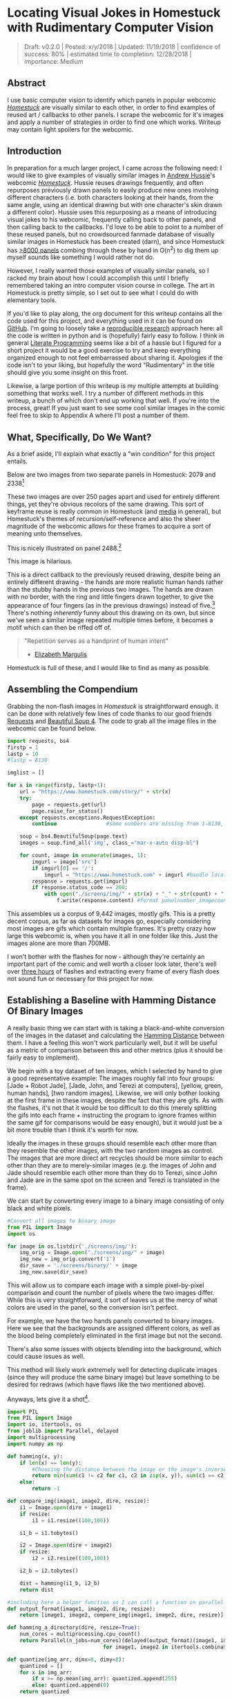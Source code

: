 * Locating Visual Jokes in Homestuck with Rudimentary Computer Vision

#+BEGIN_QUOTE
Draft: v0.2.0 | Posted: x/y/2018 | Updated: 11/19/2018 | confidence of success: 80% | estimated time to completion: 12/28/2018 | importance: Medium
#+END_QUOTE

[[../images/homestuck/opening.png]]

** Abstract

I use basic computer vision to identify which panels in popular webcomic /[[https://www.homestuck.com/info-story][Homestuck]]/ are visually similar to each other, in order to find examples of reused art / callbacks to other panels. I scrape the webcomic for it's images and apply a number of strategies in order to find one which works. Writeup may contain light spoilers for the webcomic.

** Introduction

In preparation for a much larger project, I came across the following need: I would like to give examples of visually similar images in [[https://en.wikipedia.org/wiki/Andrew_Hussie][Andrew Hussie]]'s webcomic /[[https://www.homestuck.com/story][Homestuck]]/. Hussie reuses drawings frequently, and often repurposes previously drawn panels to easily produce new ones involving different characters (i.e. both characters looking at their hands, from the same angle, using an identical drawing but with one character's skin drawn a different color). Hussie uses this repurposing as a means of introducing visual jokes to his webcomic, frequently calling back to other panels, and then calling back to the callbacks. I'd love to be able to point to a number of these reused panels, but no crowdsourced fanmade database of visually similar images in Homestuck has been created (darn), and since Homestuck has [[http://readmspa.org/stats/][>8000 panels]] combing through these by hand in O(n^2) to dig them up myself sounds like something I would rather not do. 

However, I really wanted those examples of visually similar panels, so I racked my brain about how I could accomplish this until I briefly remembered taking an intro computer vision course in college. The art in Homestuck is pretty simple, so I set out to see what I could do with elementary tools.

If you'd like to play along, the org document for this writeup contains all the code used for this project, and everything used in it can be found on [[https://github.com/ambisinister/visualdistance][GitHub]]. I'm going to loosely take a [[https://escholarship.org/uc/item/9050x4r4][reproducible research]] approach here: all the code is written in python and is (hopefully) fairly easy to follow. I think in general [[http://faculty.washington.edu/rjl/lprr.html][Literate Programming]] seems like a bit of a hassle but I figured for a short project it would be a good exercise to try and keep everything organized enough to not feel embarrassed about sharing it. Apologies if the code isn't to your liking, but hopefully the word "Rudimentary" in the title should give you some insight on this front.

Likewise, a large portion of this writeup is my multiple attempts at building something that works well. I try a number of different methods in this writeup, a bunch of which don't end up working that well. If you're into the process, great! If you just want to see some cool similar images in the comic feel free to skip to Appendix A where I'll post a number of them. 

** What, Specifically, Do We Want?

As a brief aside, I'll explain what exactly a "win condition" for this project entails. 

Below are two images from two separate panels in Homestuck: 2079 and 2338[fn:1]

[[../images/homestuck/2079_2.gif]]

[[../images/homestuck/2338_1.gif]]

These two images are over 250 pages apart and used for entirely different things, yet they're obvious recolors of the same drawing. This sort of keyframe reuse is really common in Homestuck (and [[https://www.youtube.com/watch?v%3DJU21shbaVBo][media]] in general), but Homestuck's themes of recursion/self-reference and also the sheer magnitude of the webcomic allows for these frames to acquire a sort of meaning unto themselves.

This is nicely illustrated on panel 2488.[fn:2]

[[../images/homestuck/2488_1.gif]]

This image is hilarious.

This is a direct callback to the previously reused drawing, despite being an entirely different drawing - the hands are more realistic human hands rather than the stubby hands in the previous two images. The hands are drawn with no border, with the ring and little fingers drawn together, to give the appearance of four fingers (as in the previous drawings) instead of five.[fn:3] There's nothing /inherently/ funny about this drawing on its own, but since we've seen a similar image repeated multiple times before, it becomes a motif which can then be riffed off of.

#+BEGIN_QUOTE
"Repetition serves as a handprint of human intent"
- [[https://aeon.co/essays/why-repetition-can-turn-almost-anything-into-music][Elizabeth Margulis]]
#+END_QUOTE

Homestuck is full of these, and I would like to find as many as possible.

** Assembling the Compendium

Grabbing the non-flash images in /Homestuck/ is straightforward enough. it can be done with relatively few lines of code thanks to our good friends [[http://docs.python-requests.org/en/master/][Requests]] and [[https://www.crummy.com/software/BeautifulSoup/][Beautiful Soup 4]]. The code to grab all the image files in the webcomic can be found below.

#+BEGIN_SRC python
  import requests, bs4
  firstp = 1
  lastp = 10
  #lastp = 8130

  imglist = []

  for x in range(firstp, lastp+1):
      url = "https://www.homestuck.com/story/" + str(x)
      try:
          page = requests.get(url)
          page.raise_for_status()
      except requests.exceptions.RequestException:
          continue                #some numbers are missing from 1-8130, if the link 404s skip it

      soup = bs4.BeautifulSoup(page.text)
      images = soup.find_all('img', class_="mar-x-auto disp-bl")
      
      for count, image in enumerate(images, 1):
          imgurl = image['src']
          if imgurl[0] == '/':
              imgurl = "https://www.homestuck.com" + imgurl #handle local reference
          response = requests.get(imgurl)
          if response.status_code == 200:
              with open("./screens/img/" + str(x) + "_" + str(count) + "." + imgurl.split(".")[-1], 'wb') as f:
                  f.write(response.content) #format panelnumber_imagecount.format saves all
                
#+END_SRC

This assembles us a corpus of 9,442 images, mostly gifs. This is a pretty decent corpus, as far as datasets for images go, especially considering most images are gifs which contain multiple frames. It's pretty crazy how large this webcomic is, when you have it all in one folder like this. Just the images alone are more than 700MB.

 [[../images/homestuck/dataset.PNG]]

I won't bother with the flashes for now - although they're certainly an important part of the comic and well worth a closer look later, there's well over [[https://www.youtube.com/watch?v%3DAEIOQN3YmNc][three hours]] of flashes and extracting every frame of every flash does not sound fun or necessary for this project for now. 

** Establishing a Baseline with Hamming Distance Of Binary Images

A really basic thing we can start with is taking a black-and-white conversion of the images in the dataset and calculating the [[https://en.wikipedia.org/wiki/Hamming_distance][Hamming Distance]] between them. I have a feeling this won't work particularly well, but it will be useful as a metric of comparison between this and other metrics (plus it should be fairly easy to implement).

We begin with a toy dataset of ten images, which I selected by hand to give a good representative example: The images roughly fall into four groups: [Jade + Robot Jade], [Jade, John, and Terezi at computers], [yellow, green, human hands], [two random images]. Likewise, we will only bother looking at the first frame in these images, despite the fact that they are gifs. As with the flashes, it's not that it would be too difficult to do this (merely splitting the gifs into each frame + instructing the program to ignore frames within the same gif for comparisons would be easy enough), but it would just be a bit more trouble than I think it's worth for now.

Ideally the images in these groups should resemble each other more than they resemble the other images, with the two random images as control. The images that are more direct art recycles should be more similar to each other than they are to merely-similar images (e.g. the images of John and Jade should resemble each other more than they do to Terezi, since John and Jade are in the same spot on the screen and Terezi is translated in the frame).

We can start by converting every image to a binary image consisting of only black and white pixels.

#+BEGIN_SRC python
  #Convert all images to binary image
  from PIL import Image
  import os

  for image in os.listdir('./screens/img/'):
      img_orig = Image.open("./screens/img/" + image)
      img_new = img_orig.convert('1')
      dir_save = './screens/binary/' + image
      img_new.save(dir_save)
#+END_SRC

#+RESULTS:
: None

This will allow us to compare each image with a simple pixel-by-pixel comparison and count the number of pixels where the two images differ. While this is very straightforward, it sort of leaves us at the mercy of what colors are used in the panel, so the conversion isn't perfect.

[[../images/homestuck/binary_2079_2.gif]]

[[../images/homestuck/binary_2338_1.gif]]

For example, we have the two hands panels converted to binary images. Here we see that the backgrounds are assigned different colors, as well as the blood being completely eliminated in the first image but not the second. 

There's also some issues with objects blending into the background, which could cause issues as well.

[[../images/homestuck/binary_1033_1.gif]]

This method will likely work extremely well for detecting duplicate images (since they will produce the same binary image) but leave something to be desired for redraws (which have flaws like the two mentioned above).

Anyways, lets give it a shot[fn:6].

#+name: hamming-functions
#+BEGIN_SRC python :results silent
  import PIL
  from PIL import Image
  import io, itertools, os
  from joblib import Parallel, delayed
  import multiprocessing
  import numpy as np

  def hamming(x, y):
      if len(x) == len(y):
          #Choosing the distance between the image or the image's inverse, whichever is closer
          return min(sum(c1 != c2 for c1, c2 in zip(x, y)), sum(c1 == c2 for c1, c2 in zip(x, y)))
      else:
          return -1
      
  def compare_img(image1, image2, dire, resize):
      i1 = Image.open(dire + image1)
      if resize:
          i1 = i1.resize((100,100))

      i1_b = i1.tobytes()

      i2 = Image.open(dire + image2)
      if resize:
          i2 = i2.resize((100,100))

      i2_b = i2.tobytes()

      dist = hamming(i1_b, i2_b)
      return dist

  #including here a helper function so I can call a function in parallel
  def output_format(image1, image2, dire, resize):
      return [image1, image2, compare_img(image1, image2, dire, resize)]

  def hamming_a_directory(dire, resize=True):
      num_cores = multiprocessing.cpu_count()    
      return Parallel(n_jobs=num_cores)(delayed(output_format)(image1, image2, dire, resize)\
                                 for image1, image2 in itertools.combinations(os.listdir(dire), 2))

  def quantize(img_arr, dimx=8, dimy=8):
      quantized = []
      for x in img_arr:
          if x >= np.mean(img_arr): quantized.append(255)
          else: quantized.append(0)
      return quantized

#+END_SRC
#+BEGIN_SRC python :noweb yes :exports strip-export
  <<hamming-functions>>
  full_list = hamming_a_directory('./screens/binary/')
  full_list.sort(key=lambda x: int(x[2]))
  return full_list[:10]
#+END_SRC

#+RESULTS:
| 1525_1.gif | 1525_2.gif | 2179 |
| 2079_2.gif | 2338_1.gif | 2680 |
| 1033_1.gif | 1530_1.gif | 2691 |
| 2488_1.gif | 2079_2.gif | 2695 |
| 1870_1.gif | 1033_1.gif | 2917 |
| 1525_2.gif | 1530_1.gif | 3204 |
| 1034_1.gif | 1525_2.gif | 3240 |
| 1870_1.gif | 1530_1.gif | 3242 |
| 1034_1.gif | 1530_1.gif | 3330 |
| 2338_1.gif | 1530_1.gif | 3539 |

A surprisingly solid baseline! Here we can see that the most similar images with this method are 1525_1 and 1525_2 (John and Jade), which are redraws of each other. Likewise, it catches the similarity between 2079_2 and 2338_1 (the two hands) as well as comparing 2079_2 and 2488_1 (one of the hands + the human gag version).

There are some misses, though -- 1530 is considered similar to 1033 despite the two panels being largely unrelated, which I suspect is largely because of the background for both images being solid black. Likewise, it misses the comparison between 1033_1 and 1034_1, and doesn't compare panels 2338_1 and 2488_1 despite favorably comparing both of those panels to 2079_2. 

So it's clear we can use this to compare images to find similarities, but lets see if we can't get something slightly better.

** Edge Detection

[[https://en.wikipedia.org/wiki/Edge_detection][Edge Detection]] is a class of tools in computer vision that mathematically determine points where an image has changes in brightness (i.e. /edges/). This is actually quite a bit more difficult than it seems, since images typically have gradients and non-uniform changes in brightness which make finding the edges in images trickier than it seems. 

That said, the nice thing about line art is that it involves, well, lines, and it seems really probable that edge detection will produce a solid result at extracting the outlines of drawn images. I'm pretty confident that this will yield us some good images so let's try and build it. We will be implementing [[https://en.wikipedia.org/wiki/Canny_edge_detector][Canny edge detection]] which applies a five-step process to the image: 

1. Apply Gaussian Blur (to reduce noise)
2. Find intensity gradients (to find horizontal/vertical/diagonal edges)
3. apply non-maximum suppression (set all parts of the blurred edges to 0 except the local maxima)
4. apply double threshold (split detected edges into "strong", "weak", and "suppressed" based on gradient value)
5. track edges by hysteresis (remove weak edges that aren't near strong edges, usually due to noise)

This is even more straightforward to implement in Python, because [[https://opencv.org/][OpenCV]] / [[https://python-pillow.org/][Pillow]] has built-in support for it already, making this possible without actively writing each step!

#+BEGIN_SRC python
  import cv2 as cv
  import os
  from PIL import Image

  folder = "./screens/img/"
  target = "./screens/canny/"

  for image in os.listdir(folder):

      if not os.path.isfile(image): continue
      
      imgdir = folder + image

      #gif -> png for opencv compatability
      im_gif = Image.open(imgdir)
      saveto = target + image.split(".")[0] + ".png"
      im_gif.save(saveto)

      #Canny Edge Detection, overwrite png
      img_orig = cv.imread(saveto, 1)
      edges = cv.Canny(img_orig,100,200)
      img_new = Image.fromarray(edges)
      img_new.save(saveto)
#+END_SRC

#+RESULTS:
: None

Here's what we end up with:

[[../images/homestuck/edge_2079_2.png]]

[[../images/homestuck/edge_2338_1.png]]

Wow, this turns out great!

We don't get amazing results on every frame, and some of the frames with busier backgrounds suffer a bit from this, like this one:

[[../images/homestuck/edge_1828_2.png]]

But I think the result extracts the edges with enough precision that it's functional enough for now.

#+BEGIN_SRC python :noweb yes exports: strip-export
  <<hamming-functions>>
  full_list = hamming_a_directory('./screens/canny/')
  full_list.sort(key=lambda x: int(x[2]))
  return full_list[:10]
#+END_SRC

#+RESULTS:
| 2338_1.png | 2079_2.png |  31 |
| 1033_1.png | 1034_1.png | 224 |
| 2338_1.png | 1033_1.png | 458 |
| 1033_1.png | 2079_2.png | 461 |
| 1870_1.png | 2079_2.png | 479 |
| 2338_1.png | 1870_1.png | 480 |
| 1033_1.png | 1870_1.png | 480 |
| 2338_1.png | 1034_1.png | 514 |
| 2079_2.png | 1034_1.png | 519 |
| 2338_1.png | 2488_1.png | 522 |

The results for this hamming distance are somewhat disappointing: it's really accurate at detecting colorswaps - the hands and the two images of Jade receive appropriately low scores. But it's not so great at detecting reused outlines (the images of Jade and John no longer even crack the top 10 despite being the most similar by binary image hamming distance). 

** Perceptual Hashing

[[https://en.wikipedia.org/wiki/Hash_function][Hash functions]] are [[https://www.homestuck.com/story/319][functions that can map data]] of an arbitrary size down to data of a fixed size. Usually these take the form of cryptographic hash functions, which are good for sensitive data because they have high dispersion (they change a lot when the input is changed even a little bit), so its not very useful for working backwards and determining what created the hash. [[http://bertolami.com/index.php?engine%3Dblog&content%3Dposts&detail%3Dperceptual-hashing][Perceptual Hashing]], on the other hand, maps data onto hashes while maintaining a correlation between the source and the hash. If two things are similar, their hashes will be similar with perceptual hashing, which is a useful mechanism for locating similar images (TinEye allegedly uses this for Reverse Image Searching).

[[http://www.hackerfactor.com/blog/index.php?/archives/432-Looks-Like-It.html][Hackerfactor]] has a semi-famous blogpost from 2011 about perceptual hashing algorithms, in which he describes average hashing and pHash - two straightforward and very powerful versions of idea. Average hashing in particular is very easy to grasp: 

1. squish the image down to 8x8 pixels
2. convert to greyscale
3. average colors
4. set every pixel to 1 or 0 depending on whether it is greater/worse than the average
5. turn this binary string into a 64-bit integer. Then, like with our other attempts, you can use hamming distance to compare two images.

Let's give it a whirl.

#+BEGIN_SRC python :noweb yes :exports strip-export
  import cv2 as cv
  import os
  import numpy as np
  import PIL
  from PIL import Image

  <<hamming-functions>>

  folder = "./screens/img/"
  target = "./screens/phash/"

  for image in os.listdir(folder):
      imgdir = folder + image

      #resize to 8x8
      im_gif = Image.open(imgdir)
      im_gif = im_gif.resize((8,8))
      saveto = target + image.split(".")[0] + ".png"
      im_gif.save(saveto)

      #convert to greyscale
      im_gif = Image.open(saveto).convert('L')
      im_gif.save(saveto)

      #for each pixel, assign 0 or 1 if above or below mean
      quantized_img = Image.fromarray(np.reshape(quantize(list(im_gif.getdata())), (8, 8)).astype('uint8'))
      quantized_img.save(saveto)
#+END_SRC

#+RESULTS:
: None

Just a recap of all the steps:

8x8 image (shown here and also enlarged)

[[../images/homestuck/hands_8x8.png]]
[[../images/homestuck/hands_100x100.png]]

convert to greyscale

[[../images/homestuck/hands_8x8_g.png]]
[[../images/homestuck/hands_100x100_g.png]]

quantize based on mean value

[[../images/homestuck/hands_8x8_q.png]]
[[../images/homestuck/hands_100x100_q.png]]

find hamming distances between images

#+BEGIN_SRC python :noweb yes :exports strip-export
  <<hamming-functions>>
  full_list = hamming_a_directory('./screens/phash/', False)
  full_list.sort(key=lambda x: int(x[2]))
  return full_list[:10]
#+END_SRC

#+RESULTS:
| 2338_1.png | 2079_2.png | 17 |
| 1033_1.png | 1870_1.png | 17 |
| 1033_1.png | 1034_1.png | 20 |
| 1525_1.png | 1530_1.png | 23 |
| 1525_2.png | 1530_1.png | 23 |
| 2488_1.png | 2079_2.png | 23 |
| 1525_1.png | 1525_2.png | 24 |
| 2338_1.png | 1033_1.png | 24 |
| 1525_1.png | 2079_2.png | 25 |
| 1525_2.png | 2079_2.png | 25 |

I'm a little unsure what to make of this. On the one hand, it gets almost every single match I wanted. The two hands are the closest, it catches all three of the sitting-at-computer images, it catches the two jades, it seems pretty good. It even seems to be a pretty easy threshold to establish:

#+BEGIN_SRC python :noweb yes :exports strip-export
  <<hamming-functions>>
  import numpy as np
  full_list = hamming_a_directory('./screens/phash/', False)
  full_list.sort(key=lambda x: int(x[2]))
  # mean minus one standard deviation, round up
  return np.ceil(np.mean(zip(*full_list)[2]) - np.std(zip(*full_list)[2]))
#+END_SRC

#+RESULTS:
: 24.0

But I remain perplexed about why 1033 is so insistent on matching up with completely random images. Between edge detection and perceptual hashing within the context of our 10-image set, since the former seems less likely to produce false positives but the latter seems /better/. 

Another variant of this idea is pHash, which uses [[https://en.wikipedia.org/wiki/Discrete_cosine_transform][discrete cosine transform]] (DCT) in place of a simple average. OpenCV has a module for this so I won't bother coding it from scratch.

#+BEGIN_SRC python
  import cv2 as cv
  import os
  import numpy as np
  import PIL
  from PIL import Image

  folder = "./screens/img/"
  target = "./screens/phash/"

  for image in os.listdir(folder):
      imgdir = folder + image

      #gif -> png for opencv compatability
      im_gif = Image.open(imgdir)
      saveto = target + image.split(".")[0] + ".png"
      im_gif.save(saveto)

      #Perceptual Hashing, overwrite png
      img_orig = cv.imread(saveto, 1)
      img_hash = cv.img_hash.pHash(img_orig)[0]
      bin_hash = map(lambda x: bin(x)[2:].rjust(8, '0'), img_hash)

      split_hash = []
      for x in bin_hash:
          row = []
          for y in x:
              row.append(int(y)*255)
          split_hash.append(row)

      img_new = Image.fromarray(np.array(split_hash).astype('uint8'))
      img_new.save(saveto)
#+END_SRC

#+BEGIN_SRC python :noweb yes :exports strip-export
  <<hamming-functions>>
  full_list = hamming_a_directory('./screens/phash/', False)
  full_list.sort(key=lambda x: int(x[2]))
  return full_list[:10]
#+END_SRC

#+RESULTS:
| 1525_1.png | 1525_2.png | 17 |
| 2488_1.png | 2079_2.png | 19 |
| 1033_1.png | 1870_1.png | 22 |
| 1530_1.png | 1033_1.png | 23 |
| 2338_1.png | 2488_1.png | 23 |
| 1525_2.png | 2488_1.png | 24 |
| 2488_1.png | 1870_1.png | 24 |
| 1530_1.png | 2488_1.png | 25 |
| 1870_1.png | 2079_2.png | 25 |
| 1525_1.png | 1828_2.png | 26 |

No dice, this is even worse than average hashing.

Alright, as a last ditch attempt, let's try running this on the canny edge-detected images instead of the actual source images.

#+BEGIN_SRC python :noweb yes :exports strip-export
  import cv2 as cv
  import os
  import numpy as np
  import PIL
  from PIL import Image
  <<hamming-functions>>

  folder = "./screens/canny/"
  target = "./screens/phash/"

  for image in os.listdir(folder):
      imgdir = folder + image

      #resize to 8x8
      im_gif = Image.open(imgdir)
      im_gif = im_gif.resize((8,8))
      saveto = target + image.split(".")[0] + ".png"
      im_gif.save(saveto)

      #convert to greyscale
      im_gif = Image.open(saveto).convert('L')
      im_gif.save(saveto)

      #for each pixel, assign 0 or 1 if above or below mean
      quantized_img = Image.fromarray(np.reshape(quantize(list(im_gif.getdata())), (8, 8)).astype('uint8'))
      quantized_img.save(saveto)

#+END_SRC

#+RESULTS:
: None

#+BEGIN_SRC python :noweb yes :exports strip-export
  <<hamming-functions>>
  import numpy as np
  full_list = hamming_a_directory('./screens/phash/', False)
  full_list.sort(key=lambda x: int(x[2]))
  return full_list[:10]
#+END_SRC

#+RESULTS:
| 2338_1.png | 2079_2.png | 0 |
| 1525_1.png | 1530_1.png | 2 |
| 1525_1.png | 2338_1.png | 2 |
| 1525_1.png | 1870_1.png | 2 |
| 1525_1.png | 2079_2.png | 2 |
| 1530_1.png | 2338_1.png | 2 |
| 1530_1.png | 1870_1.png | 2 |
| 1530_1.png | 2079_2.png | 2 |
| 2338_1.png | 1870_1.png | 2 |
| 2338_1.png | 1034_1.png | 2 |

Again, no dice; all of the images are far too similar to create substantially different hashes, which means the list of false matches is extraordinarily high.

** Clustering

We take a brief pause here to ponder the following question: how are we going to pull out clusters of related images in a sea of comparisons? It's a bit weird of a problem, since there's no validation set, an unknown number of clusters, and an undefined/large quantity of "clusters" with cluster size 1 (i.e. unique panels). 

The first attempt at a solution I think I'm going to take here is a very very simple one, keeping with the general idea of this being a relatively beginner take on the problem. We're going to take a two-step approach to pulling out the clusters.

*** Pruning

First, we are going to filter the images by ones that appear to be present in at least one cluster. Doing this is pretty straightforward - we can just calculate the mean and standard deviation of each panel and filter out images that are sufficiently far away from the average panel. This will allow us to only cluster data that actually can be clustered meaningfully, since after doing this we can just ignore unique panels.

Something I'll note about my implementation below is that I first prune outliers that are too far in the wrong direction -- i.e. images that are too different from the panel in question. There's no effective difference between the average panel and an unusually distant panel, since both of them are considered non-match in this procedure, but those outliers can sometimes pull the mean / standard deviation a bit higher than is useful. In the below implementation I recalculate the mean among "average" panels and matches, which results in a lower mean with a smaller standard deviation, and then use that to determine matches.

#+name: filter_dupes
#+BEGIN_SRC python :noweb yes exports: strip-export
  import numpy as np
  import os
  from PIL import Image
  <<hamming-functions>>

  def nxn_grid_from_itertools_combo(panels, full_list):
      # Create nxn grid such that x,y is a comparison between panel x and panel y
      #   this is the format that you'd get if you did every comparison but we used itertools
      #   be more efficient. Now that we need these comparisons in a matrix we need to convert it.
      grid = []
      
      for image1 in panels:
          compare_img1 = []
          for image2 in panels:
              if image1 == image2:
                  compare_img1.append(0)
              else:
                  val = [x[2] for x in full_list if ((x[0] == image1 and x[1] == image2) or \
                                              (x[0] == image2 and x[1] == image2))]
                  if val:
                      compare_img1.append(val[0])
                  else:
                      compare_img1.append(grid[panels.index(image2)][panels.index(image1)])
              
          grid.append(compare_img1)

      return grid
      
  def filter_out_nonduplicates(directory, resize=True):
      ## Perform comparisons without duplicates

      full_list = hamming_a_directory(directory, resize)

      ## convert comparisons to an nxn grid, as if we had duplicates

      # Create list of panels
      panels = os.listdir(directory)

      # Create nxn grid such that x,y is a comparison between panel x and panel y
      nxn_grid = nxn_grid_from_itertools_combo(panels, full_list)

      # find mu and sigma of each panel compared to each other panel, filter out probable matches
      return filter_grid(nxn_grid)

  def filter_grid(grid):
      gmean = np.mean(grid)
      gstd = np.std(grid)

      filtered_grid = []
      for i, panel in enumerate(grid):
          for x, comparison in enumerate(panel):
              flag = False
              if i != x:
                  if comparison < 20:
                      flag = True
                      break
          if flag == True:
              filtered_grid.append(panel)
      return filtered_grid

  def move_directory(imgsrc, directory, filename):
      if not os.path.exists(directory):
          os.makedirs(directory)
      try:
          newfile = Image.open(imgsrc+filename)
          newfile.save(directory+filename)
      except:        
          newfile = Image.open(imgsrc+filename[:-3]+"gif")
          newfile.save(directory+filename[:-3]+"gif")
#+END_SRC
#+BEGIN_SRC python :noweb yes exports: strip-export 
<<filter_dupes>>

return filter_out_nonduplicates('./screens/canny/')[0]
#+END_SRC

#+RESULTS:
| 2338_1.png | 1033_1.png | 2079_2.png | 1034_1.png |

*** K-Means Clustering Applied to Comparing N Images

Then, we can apply a variation on [[https://en.wikipedia.org/wiki/K-means_clustering][k-means clustering]] to pull apart these values. This is probably not the most efficient way to do it, but it's pretty cool! 

**** A Brief overview of K-Means Clustering

K-means clustering works via a four step process:

1. Initialize k random points in n-dimensional space, usually points in the dataset
2. Group all data points to the closest point
3. When all points are grouped, calculate the mean of everything assigned to that point
4. If the grouping of points changed, repeat step 2 with the new mean in place of the old K. If they stayed the same, return the clustering and stop.

[[../images/homestuck/kmeans.gif]][fn:4]

This is intuitive for clustering things relative to variables, but it’s not immediately obvious how we can apply it to our images.

To illustrate what we will be doing, imagine a 2D plane with the x-axis representing “distance to panel A” and the y-axis representing “distance to panel B”

[[../images/homestuck/2_axis_nocompare.png]]

So if we take any random panel and use the hamming distance, you can represent this image in the “space” of these two panels. Proximity to 0 represents similarity, distance from 0 represents dissimilarity. So using panel A would yield something like (0, 15000) since panel A == itself, and likewise using panel B would yield something like (15000, 0). If you introduced panel C, which is a redraw of panel A, you might expect a value like (800, 15000). If we were only trying to cluster our images based on these two panels, the k-means solution makes perfect sense.

[[../images/homestuck/2_axis_onecompare.png]]

So you can imagine a third panel being considered as a z-axis, which turns this into a 3d space. It’s in three dimensions now, but the basic idea is still the same, and k-means solution still makes sense (just using three random values per point instead of 2).

[[../images/homestuck/3axes.png]]

We extend this from 3-dimensional space to n-dimensional space, which is harder to represent visually but is the same structurally as before — you can represent an image by its distance to every other image in the set, and you can initialize a point in this n-dimensional space by generating a list of n random numbers: [distance from panel_1, distance from panel_2, distance from panel_3, ... , distance from panel_n ].

We can increment /k/ starting from 1, and we can run each value of /k/ a few times and pick the lowest variation clusters. We can loosely adapt the [[https://en.wikipedia.org/wiki/Elbow_method_(clustering)][elbow method]] to select a value of K.[fn:5]

Its using this framework in which we can apply k-means clustering as an ok means of sorting the images into visually similar groups.

**** Implementation

#+name: clustering
#+BEGIN_SRC python :noweb yes exports: strip-export
  import random, math
  import numpy as np
  from joblib import Parallel, delayed
  import multiprocessing
  <<hamming-functions>>

  # returns an integer representing distance between two points
  def find_distance(x,y):
      #use hamming distance if greater than R^10, otherwise use Euclidian Distance
      if len(x) > 10:
          return hamming(quantize(x), quantize(y))
      else:
          #sqrt ( (a-x)^2 + (b-y)^2 + (c-z)^2 ... )
          distance = 0
          for origin, destination in zip(x,y):
              distance += (origin-destination)**2
      
          return math.sqrt(distance)

  # A single attempt at clustering data into K points
  def kmeans_clustering(matrix, k):
      #init k random points
      points = random.sample(matrix, k)

      #placeholders
      oldclusters = [-1]
      clusters = []
      for i in range(k):
          clusters.append([])
      emptyclusters = clusters

      #loop until points don't change
      while(oldclusters != clusters):
          oldclusters = clusters
          clusters = emptyclusters #use space instead of time to avoid iterating to zero out every loop

          #group all data points to nearest point
          for x in matrix:
              distances = []
              
              for y in points:
                  distances.append(find_distance(x,y))

              clusters[distances.index(min(distances))].append(x)

          #when all points are grouped, calculate new mean for each point
          for i, cluster in enumerate(clusters):
              if cluster:
                  points[i] = map(np.mean, zip(*cluster))

      return clusters

  # run K-means a few times, return clustering with minimum intracluster variance
  def cluster_given_K(matrix, k, n=25):
      clusterings = []

      # run k-means a few times
      for x in range(n):
          clusterings.append(kmeans_clustering(matrix, k))

      # calculate intracluster variance for each clustering
      ##  this is just the sum of all distances from every point to it's cluster's center
      distances = []
      for clustering in clusterings:
          variance = 0
          for cluster in clustering:
              center = map(np.mean, zip(*cluster))
              for point in cluster:
                  variance += find_distance(point,center)

          distances.append(variance)
          
      return [clusterings[distances.index(min(distances))], min(distances)]

  # Loosely look for the elbow in the graph
  def elbowmethod(candidates, debug_flag=0):
      varscores = zip(*candidates)[1]

      #just for debug purposes
      if debug_flag == 1
          return varscores

      percentages = map(lambda x: 1-(x/varscores[0]), varscores)

      elbowseek = []

      for point in range(0,len(percentages)-1):
          if point is 0:
              elbowseek.append(0)
          elif point is len(percentages)-1:
              elbowseek.append(percentages[point]-percentages[point-1])
          else:
              elbowseek.append((percentages[point]-percentages[point-1]) - \
                                 (percentages[point+1]-percentages[point]))

      return elbowseek

  # Runs cluster_given_K multiple times, for each value of K
  def cluster(matrix, minK=1, maxK=-1, runs=50, debug_flag=0):
      if not matrix:
          return []
      if maxK is -1:
          maxK = len(matrix)

      num_cores = multiprocessing.cpu_count()
      candidates = Parallel(n_jobs=num_cores)(delayed(cluster_given_K)(matrix, x, runs) for x in range(minK, maxK))
      
      elbowseek = elbowmethod(candidates, debug_flag)

      if debug_flag == 1:
          return elbowseek, candidates, candidates[elbowseek.index(max(elbowseek))][0]
      
      return candidates[elbowseek.index(max(elbowseek))][0]

  def give_names(clustering, names, grid):
      ret = []

      for x in clustering:
          ret_a = []
          for y in x:
              ret_a.append(names[grid.index(y)])
          ret.append(ret_a)

      return ret
#+END_SRC
#+BEGIN_SRC python :noweb yes exports: strip-export 
<<clustering>>
return cluster([[1,1], [1,1], [1,0], [1,3], [10,12], [10,11], [10,10], [20,20], [22,20], [21,21]])
#+END_SRC

#+RESULTS:
| (10 12) | (10 11) | (10 10) |       |
| (1 1)   | (1 1)   | (1 0)   | (1 3) |
| (20 20) | (22 20) | (21 21) |       |

Awesome, we have an implementation working now. 

**** K-Means vs Canny Edge Detection

Just so we can see before running it on the full webcomic pruned to only include likely-clustered images, lets just see what we get if we run it on our 10 image dataset of canny edge-detected images.

#+BEGIN_SRC python :noweb yes exports: strip-export 
  <<clustering>>
  <<filter_dupes>>

  directory = './screens/canny/'
  full_list = hamming_a_directory(directory)
  panels = os.listdir(directory)
  grid = nxn_grid_from_itertools_combo(panels, full_list)

  return give_names(cluster(grid), panels, grid)
#+END_SRC

#+RESULTS:
| 1828_2.png |            |            |            |            |            |            |            |            |
| 1525_1.png | 1525_2.png | 1530_1.png | 2338_1.png | 2488_1.png | 1033_1.png | 1870_1.png | 2079_2.png | 1034_1.png |

Well, that's sort of funny; the elbow method yields k=2 here because 1828_2 is so noisy compared to all the other panels, which certainly makes enough sense. Let's see if we can force it to use at least three clusters.

#+BEGIN_SRC python :noweb yes exports: strip-export 
  <<clustering>>
  <<filter_dupes>>

  directory = './screens/canny/'
  full_list = hamming_a_directory(directory)
  panels = os.listdir(directory)
  grid = nxn_grid_from_itertools_combo(panels, full_list)

  return give_names(cluster(grid, 3), panels, grid)
#+END_SRC

#+RESULTS:
| 1033_1.png | 1034_1.png |
| 2338_1.png | 2079_2.png |
| 1525_1.png |            |
| 1828_2.png |            |
| 2488_1.png |            |
| 1525_2.png |            |
| 1870_1.png |            |
| 1530_1.png |            |

That's better.

Let's run it on the pruned list real fast just to make sure the implementation works the full way through.

#+BEGIN_SRC python :noweb yes exports: strip-export 
  <<clustering>>
  <<filter_dupes>>

  directory = './screens/canny/'
  ham = filter_out_nonduplicates(directory)
  return give_names(cluster(ham[2]), ham[0], ham[2])
#+END_SRC

#+RESULTS:
| 1033_1.png | 1034_1.png |
| 2338_1.png | 2079_2.png |

**** K-Means vs Perceptual Hashes of Images

Something funny I'm noticing is that the elbow method fails terribly for such a small subset of the hash images, but the clustering is pretty solid if you have a value for K determined already. Here's what it wants to spit out normally:

#+BEGIN_SRC python :noweb yes exports: strip-export 
  <<clustering>>
  <<filter_dupes>>

  directory = './screens/phash/'
  ham = filter_out_nonduplicates(directory, False)
  return give_names(cluster(ham[2]), ham[0], ham[2])
#+END_SRC

#+RESULTS:
| 1525_1.png | 1525_2.png | 1530_1.png | 2338_1.png | 2488_1.png | 2079_2.png | 1828_2.png |
| 1033_1.png | 1870_1.png | 1034_1.png |            |            |            |            |

Yuck! Here's the same code but with a narrow range of k-values already selected:

#+BEGIN_SRC python :noweb yes exports: strip-export 
  <<clustering>>
  <<filter_dupes>>
  import matplotlib.pyplot as plt

  directory = './screens/phash/'
  ham = filter_out_nonduplicates(directory, False)
  return give_names(cluster(ham[2], 4, 6, 100), ham[0], ham[2])
#+END_SRC

#+RESULTS:
| 1033_1.png | 1870_1.png | 1034_1.png |
| 2338_1.png | 2488_1.png | 2079_2.png |
| 1525_1.png | 1525_2.png | 1530_1.png |
| 1828_2.png |            |            |

It's perfect aside from the miss on 1870 discussed earlier. A huge improvement compared to the same values of K applied to merely the canny images, which we can visualize below

#+BEGIN_SRC python :noweb yes exports: strip-export 
  <<clustering>>
  <<filter_dupes>>

  import matplotlib.pyplot as plt

  directory = './screens/phash/'
  ham = filter_out_nonduplicates(directory, False)
  clust = cluster(ham[2], 1, -1, 100, 1)[0]
  plt.plot(range(1, len(clust)+1), clust)
  plt.title('SSE vs K - Image Hashes')
  plt.xlabel('Value of K')
  plt.ylabel('SSE')
  plt.show()

  directory = './screens/canny/'
  full_list = hamming_a_directory(directory)
  panels = os.listdir(directory)
  grid = nxn_grid_from_itertools_combo(panels, full_list)
  clust = cluster(grid, 1, -1, 100, 1)[0]
  plt.plot(range(1, len(clust)+1), clust)
  plt.title('SSE vs K - Edge Detected Images')
  plt.xlabel('Value of K')
  plt.ylabel('SSE')
  plt.show()
#+END_SRC

#+RESULTS:
: None

The elbow method is completely failing us, and I don't blame it, given the following results for the variances by value of K:

[[../images/homestuck/elbow_hash.png]]

[[../images/homestuck/elbow_edge.png]]

It worked fine for the edge detection case (in this case, the first try with 1828_2 separated out) but there's no elbow in sight for the image hashes. I don't know if this will extend to the full dataset or not, but I'll have to rethink things if that ends up being the case.

**** K-Means vs Direct Comparison of Images

For smaller images we can directly compare the contents of the images instead of their distances relative to each other, which could yields much smaller sets if we use the hashes (which are 64 pixels instead of 10000 pixels or ~9000 comparisons for edge detected images and hamming distances, respectively). Let's test it out.

#+BEGIN_SRC python :noweb yes :exports strip-export 
  <<clustering>>
  <<filter_dupes>>

  from PIL import Image
  import os
  import matplotlib.pyplot as plt
  import numpy as np

  directory = './screens/phash/'
  resize_flag = False
  panels = []
  values = []
  for image in os.listdir(directory):
      panels.append(image)
      val = list(Image.open(directory+image).getdata())
      values.append(val)

  clst = cluster(values, 4)

  return give_names(clst, panels, values)

#+END_SRC

#+RESULTS:
| 1525_1.png |            |            |
| 1525_2.png | 1530_1.png | 1828_2.png |
| 2338_1.png |            |            |
| 2488_1.png | 2079_2.png |            |
| 1033_1.png | 1870_1.png | 1034_1.png |

The results are honestly sort of random, and running it on a larger subset gives similarly mediocre results.

** The Curse of Dimensionality 

Clustering aside, let's just see what happens if we find the hamming distances on the hashes for the full webcomic:

#+BEGIN_SRC python :noweb yes :exports strip-export
  <<hamming-functions>>
  import numpy as np
  full_list = hamming_a_directory('./screens/phash/', False)
  full_list.sort(key=lambda x: int(x[2]))
  return full_list[:20]
#+END_SRC

#+RESULTS:
| 1005_1.png | 1008_1.png | 0 |
| 1006_2.png | 1016_1.png | 0 |
| 1012_1.png | 1015_1.png | 0 |
| 1020_2.png | 1020_3.png | 0 |
| 1020_2.png | 1120_1.png | 0 |
| 1020_2.png | 1121_1.png | 0 |
| 1020_2.png | 1125_1.png | 0 |
| 1020_2.png | 1468_1.png | 0 |
| 1020_2.png | 7546_1.png | 0 |
| 1020_3.png | 1120_1.png | 0 |
| 1020_3.png | 1121_1.png | 0 |
| 1020_3.png | 1125_1.png | 0 |
| 1020_3.png | 1468_1.png | 0 |
| 1020_3.png | 7546_1.png | 0 |
| 1034_2.png | 1079_2.png | 0 |
| 1038_2.png | 1117_2.png | 0 |
| 1053_2.png | 1054_1.png | 0 |
| 1053_2.png | 1055_1.png | 0 |
| 1053_2.png | 1056_1.png | 0 |
| 1053_2.png | 1810_1.png | 0 |

Right away the results are super interesting; and just seeing which images generate the same hash makes me fairly optimistic about our ability to cluster images. For example, from the looks of this images containing Alchemiter Recipes are all being thrown into the same hash, which is remarkably encouraging. 

Let's see what happens if we run k-means clustering on a larger subset of the data (our 10 images plus the first 100 panels of the comic)

#+BEGIN_SRC python :noweb yes :exports strip-export
  <<hamming-functions>>
  <<filter_dupes>>
  <<clustering>>
  import matplotlib.pyplot as plt
  import numpy as np

  directory = './screens/phashbig/'
  resize_flag = False
  panels = os.listdir(directory)
  grid = nxn_grid_from_itertools_combo(panels, hamming_a_directory(directory, resize_flag))
  clust = cluster_given_K(grid, 50)[0]

  names = give_names(clust, panels, grid)

  for i, x in enumerate(names):
      path = "./screens/imgbig/clustered/" + str(i) + "/"
      for y in x: move_directory("./screens/imgbig/", path, y)
#+END_SRC

#+BEGIN_SRC python :noweb yes :exports strip-export
  <<hamming-functions>>
  <<filter_dupes>>
  <<clustering>>
  import matplotlib.pyplot as plt
  import numpy as np

  directory = './screens/cannybig/'
  resize_flag = False
  panels = os.listdir(directory)
  grid = nxn_grid_from_itertools_combo(panels, hamming_a_directory(directory, resize_flag))
  clust = cluster(grid, 30, 32)

  names = give_names(clust, panels, grid)

  for i, x in enumerate(names):
      path = "./screens/imgbig/clustered/" + str(i) + "/"
      for y in x: move_directory("./screens/imgbig/", path, y)
#+END_SRC

Honestly, the results are pretty disappointing. This method is very, very slow and cluster the images sort of randomly regardless of whether you use euclidian or hamming distance to find the centers of each cluster. 

But why? K-means clustering seemed to work pretty well with only a couple images, and the hamming distance between any two images seems to be a relatively quick and accurate means of distance between them. 

Let's see if we can somehow tackle both of these problems.

*** Principal Component Analysis

There’s this concept called “[[https://en.wikipedia.org/wiki/Curse_of_dimensionality][The Curse of Dimensionality]]” which refers to wonky behaviors that arise in high-dimensional spaces that do not occur in low-dimensional spaces. Among these is distance functions being less and less useful the higher you go.

Imagine you have three points:

a. [0, 0, 0, ... 0, 100]
b. [2, 2, 2, ... 2, 104]
c. [1, 1, 1, ... 1, 1]

The Euclidean distance between pairs a-b and b-c here depends a lot upon the number of dimensions you have. If you're trying to determine which of points b or c is closer to point a using euclidian distance, you would add the distance along each axis and select the point with the shorter distance. Point c is 1 unit closer to point a along each axis, but with a low number of dimensions this dwarfed by the last value being very far away from point c and very close to point b. But, if we have 1000 dimensions, the random fluctuations on the midly different axes start adding up to be greater than the one important axis, and Euclidean distance stops being a good metric.

What we can do to get around this is perform [[https://en.wikipedia.org/wiki/Principal_component_analysis][Principal Component Analysis]], or PCA. PCA is a statistical procedure useful for /[[https://en.wikipedia.org/wiki/Dimensionality_reduction][dimensionality reduction]]/ which, appropriately, reduces the number of dimensions used in a dataset. [[https://www.youtube.com/watch?v%3D_UVHneBUBW0][StatQuest]] has a good video on the topic, but the high level idea is that you reshape the data along the eigenvectors of it's covariance matrix, and then use only the vectors which account for the greatest degree of variation in order to reduce the number of dimensions while preserving the most information possible. We can use this to reduce our R^9000 dataset to something a lot more manageable - for example, R^3. If we can somehow map the dataset into a reasonably limited dimension without losing too much information, we could use normal Euclidean distance and have it work properly. As an added bonus, performing calculations on a 9000x3 grid is substantially faster than performing calculations on a 9000x9000 grid, so our algorithm should speed up substantially by doing this as well (using PCA to speed up algorithms is pretty standard fare in machine learning)

#+BEGIN_SRC python :noweb yes :exports strip-export
  from sklearn.decomposition import PCA

  <<filter_dupes>>
  <<clustering>>

  import matplotlib.pyplot as plt
  import numpy as np

  directory = './screens/phash/'
  resize_flag = False
  panels = os.listdir(directory)
  grid = nxn_grid_from_itertools_combo(panels, hamming_a_directory(directory, resize_flag))
  pca = PCA(n_components=3)
  principalComponents = pca.fit_transform(grid).tolist()

  clust = cluster(principalComponents)
  names = give_names(clust, panels, principalComponents)

  return names
#+END_SRC

#+RESULTS:
| 1033_1.png | 1870_1.png | 1034_1.png |            |
| 2338_1.png | 2488_1.png | 2079_2.png |            |
| 1525_1.png | 1525_2.png | 1530_1.png | 1828_2.png |

We managed to reduce all of our data in the toy dataset to 3-dimensions instead of 10. This makes it go much faster! It also has a nice friendly added bonus of allowing us to visualize the clusters a bit easier:

#+BEGIN_SRC python :noweb yes exports: strip-export 
  <<clustering>>
  <<filter_dupes>>
  from sklearn.decomposition import PCA
  import matplotlib.pyplot as plt
  from mpl_toolkits.mplot3d import Axes3D

  directory = './screens/phash/'
  resize_flag = False
  panels = os.listdir(directory)
  grid = nxn_grid_from_itertools_combo(panels, hamming_a_directory(directory, resize_flag))
  pca = PCA(n_components=3)
  principalComponents = pca.fit_transform(grid).tolist()

  clust = cluster(principalComponents)
  names = give_names(clust, panels, principalComponents)


  fig = plt.figure()
  ax = fig.add_subplot(111, projection='3d')

  marks = ['r', 'b', 'g']

  for i, cluster in enumerate(clust):
      for pt in cluster:
          ax.scatter(pt[0], pt[1], pt[2], c=marks[i])

  plt.title('10-img set with PCA')
  plt.show()


#+END_SRC

#+RESULTS:
: None

[[../images/homestuck/pca_10img.png]]


Now you can clearly see how the images are clustered together! How wonderful. Let's run it on the larger subset of 110 images and see what it spits out as clusters.

#+BEGIN_SRC python :noweb yes :exports strip-export
  <<filter_dupes>>
  <<clustering>>
  import matplotlib.pyplot as plt
  import numpy as np
  from sklearn.decomposition import PCA

  directory = './screens/phashbig/'
  resize_flag = False
  panels = []
  for image in os.listdir(directory): panels.append(image)
  grid = nxn_grid_from_itertools_combo(panels, hamming_a_directory(directory, resize_flag))
  pca = PCA(n_components=3)
  principalComponents = pca.fit_transform(grid).tolist()

  clust = cluster(principalComponents, 2, 25, 100)

  names = give_names(clust, panels, principalComponents)

  for i, x in enumerate(names):
      path = "./screens/imgbig/clustered/" + str(i) + "/"
      for y in x: move_directory("./screens/imgbig/", path, y)

#+END_SRC

This is way faster and also does a pretty good job! Here's one cluster it yields, for comparison

[[../images/homestuck/onecluster.png]]

Let's try Canny images.

#+BEGIN_SRC python :noweb yes :exports strip-export
  <<filter_dupes>>
  <<clustering>>
  import matplotlib.pyplot as plt
  import numpy as np
  from sklearn.decomposition import PCA

  directory = './screens/cannybig/'
  panels = []
  for image in os.listdir(directory): panels.append(image)
  grid = nxn_grid_from_itertools_combo(panels, hamming_a_directory(directory))
  pca = PCA(n_components=3)
  principalComponents = pca.fit_transform(grid).tolist()

  clust = cluster(principalComponents, 3, 25, 100)

  names = give_names(clust, panels, principalComponents)

  for i, x in enumerate(names):
      path = "./screens/imgbig/clustered/" + str(i) + "/"
      for y in x: move_directory("./screens/imgbig/", path, y)

#+END_SRC

Similarly fast and good. Both of these yield relatively small number of clusters and sometimes miss, but that's probably to be expected considering we're separating things via elbow method.

#+BEGIN_SRC python :noweb yes exports: strip-export 
  <<clustering>>
  <<filter_dupes>>

  import matplotlib.pyplot as plt
  import numpy as np
  from sklearn.decomposition import PCA

  directory = './screens/phashbig/'
  panels = []
  for image in os.listdir(directory): panels.append(image)
  grid = nxn_grid_from_itertools_combo(panels, hamming_a_directory(directory))
  pca = PCA(n_components=3)
  principalComponents = pca.fit_transform(grid).tolist()

  clust = cluster(principalComponents, 1, -1, 100, 1)[0]
  plt.plot(range(1, len(clust)+1), clust)
  plt.title('SSE vs K - Image Hashes using PCA')
  plt.xlabel('Value of K')
  plt.ylabel('SSE')
  plt.show()
#+END_SRC

[[../images/homestuck/elbowmethod_phash.png]]

Not really a solid elbow to be found on this chart.

** An Edge-Hash Mixed Metric

Since our algorithm is much faster now its worthwhile to consider distance between both Edge-Detected Images and Perceptual Hashes and devise some sort of mixed criteria. This way, if something shows up very strongly in one group but not the other, we can average them together and ideally get the best of both worlds.

#+name: mixed
#+BEGIN_SRC python :noweb yes exports: strip-export 
  import numpy as np
  import os
  <<filter_dupes>>

  def mixed_metric(edgedirectory, hashdirectory, edgeresize=True, hashresize=False):
      # find distances for canny images
      panels = os.listdir(edgedirectory)
      ham = hamming_a_directory(edgedirectory, edgeresize)

      ham_side = zip(*ham)[2]
      hmean = np.mean(ham_side)

      grid_canny = nxn_grid_from_itertools_combo(panels, map(lambda x: [x[0], x[1], x[2]/hmean], ham))

      # find distances for phash images
      ham = hamming_a_directory(hashdirectory, hashresize)

      ham_side = zip(*ham)[2]
      hmean = np.mean(ham_side)

      grid_hash = nxn_grid_from_itertools_combo(panels, ham)

      # score
      return mixed_grid(grid_canny, grid_hash, hmean)

  def mixed_grid(grid_canny, grid_hash, hmean):
      mutual_grid = []
      for x, y in zip(grid_canny, grid_hash):
          z = []
          for point_a, point_b in zip(x, y):
              z.append(int(math.floor((point_b + (point_a * hmean))/2)))
          mutual_grid.append(z)

      return mutual_grid

#+END_SRC
#+BEGIN_SRC python :noweb yes exports: strip-export 
  <<mixed>>
  <<clustering>>
  from sklearn.decomposition import PCA

  panels = []
  for image in os.listdir('./screens/canny/'): panels.append(image)

  grid = mixed_metric('./screens/canny/', './screens/phash/')
  return grid
#+END_SRC

#+RESULTS:
|  0 | 20 | 20 | 23 | 25 | 22 | 23 | 20 | 55 | 25 |
| 20 |  0 | 20 | 21 | 24 | 24 | 21 | 20 | 54 | 24 |
| 20 | 20 |  0 | 20 | 20 | 22 | 21 | 21 | 53 | 21 |
| 23 | 21 | 20 |  0 | 20 | 18 | 18 |  8 | 53 | 21 |
| 25 | 24 | 20 | 20 |  0 | 21 | 21 | 18 | 55 | 22 |
| 22 | 24 | 22 | 18 | 21 |  0 | 14 | 20 | 54 | 12 |
| 23 | 21 | 21 | 18 | 21 | 14 |  0 | 20 | 53 | 21 |
| 20 | 20 | 21 |  8 | 18 | 20 | 20 |  0 | 54 | 21 |
| 55 | 54 | 53 | 53 | 55 | 54 | 53 | 54 |  0 | 55 |
| 25 | 24 | 21 | 21 | 22 | 12 | 21 | 21 | 55 |  0 |

Sweet, let's take a look at what it does cluster-wise:

#+BEGIN_SRC python :noweb yes exports: strip-export 
  <<mixed>>
  <<clustering>>

  from sklearn.decomposition import PCA

  panels = []
  for image in os.listdir('./screens/canny/'): panels.append(image)

  grid = mixed_metric('./screens/canny/', './screens/phash/')

  return give_names(cluster(filter_grid(grid)), panels, grid)
#+END_SRC

#+RESULTS:
| 2338_1.png | 2079_2.png |            |
| 1033_1.png | 1870_1.png | 1034_1.png |
| 2488_1.png |            |            |

Well, its another thing worth trying in the larger dataset at least.

** The Full Comic using K-Means Clustering

*** Some Last Minute Scale Considerations

Before we run the clustering on the full comic we should do some brief consideration of what will change when we move up to the full webcomic.

One thing we should notice is that in our implementation we resize the images when calculating the hamming distance between two images so that they are the same size. This resizing step is typically the slowest part of these operations, so it's meaningful to think about how we can minimize this process as much as possible. 

If we resize both images whenever we need to compare them, we will resize each image one time for every pair that image has. Put another way, you perform 2 resizes (one for each image) for each comparison you make. So given n images, you perform $(n!/(n-2)!)$ resizes. For 10 or even 100 images this isn't terribly noticible (180 and 19800, respectively) but it gets to be pretty large once you get to 9000 (~161 million). Since you can just do this step beforehand, this is entirely meaningless labor, so let's get that out of the way first.

#+BEGIN_SRC python :noweb yes exports: strip-export  
  <<hamming-functions>>
  dire = './screens/canny/'
  dest = './screens/cannyfilter/'

  for image in os.listdir(dire):
      img_orig = Image.open(dire+image)
      img_new = img_orig.resize((100, 100))
      dir_save = dest+image
      if os.path.isdir(dest):
          img_new.save(dir_save)
      else:
          os.mkdir(dest)
          img_new.save(dir_save)
#+END_SRC

Likewise, finding all the hamming distances takes a really long time; it would be nice if we could save them somehow. The values for these distances are static, so if we want to run our clustering more than once (i.e. with different parameters) we can skip this step the second time onwards. Luckily there's this cool python module called [[https://docs.python.org/3/library/pickle.html][pickle]] which lets you to save data to a file.

#+BEGIN_SRC python :noweb yes exports: strip-export
  import numpy as np
  import os
  import pickle
  <<filter_dupes>>

  directory = './screens/cannyfilter/' 
  # find distances for canny images
  panels = []
  for image in os.listdir(directory): panels.append(image)
  ham = hamming_a_directory(directory, False)

  picklecan = open("cannyhamming.~ATH", 'wb')
  pickle.dump(ham, picklecan)
  picklecan.close()
#+END_SRC

#+BEGIN_SRC python :noweb yes exports: strip-export
  import numpy as np
  import os
  import pickle
  <<filter_dupes>>

  directory = './screens/phash/' 
  # find distances for canny images
  panels = []
  for image in os.listdir(directory): panels.append(image)
  ham = hamming_a_directory(directory, False)

  picklecan = open("hashhamming.~ATH", 'wb')
  pickle.dump(ham, picklecan)
  picklecan.close()
#+END_SRC

and open them again just to check

#+BEGIN_SRC python :noweb yes exports: strip-export
  import cPickle as pickle
  import timeit

  a = open("cannyhamming.~ATH", "rb")
  z = pickle.load(a)
  b = open("hashhamming.~ATH", "rb")
  y = pickle.load(b)

  return len(z), len(y)
#+END_SRC

#+RESULTS:
| 45 | 45 | 

Loading the files takes a little time for the full comic, but if we use cPickle instead of pickle we can get it down to around 6 minutes which is a nice improvement over just raw recalculating it every time (which takes ages).

Likewise, it would probably be useful to speed up our grid conversion method for the full comic, since currently it operates in O(n^2). I have a sort of hacky solution to this so let's test it briefly.

#+name: fasternxn
#+BEGIN_SRC python :noweb yes exports: strip-export 
  import numpy as np

  def nxn_grid_faster(panels, full_list):

      #dictionary lookup is average O(1), list lookup is O(n)
      #ergo, store indices of panels in a dictionary to look up faster
      pandict = {} 

      for i, panel in enumerate(panels):
          pandict[panel] = i

      #initialize grid size nxn
      grid = []
      for x in range(len(panels)):
          grid.append(list(np.zeros((len(panels),), dtype=int)))

      # iterate through comparisons one time
      for compare in full_list:
          firstimg = compare[0]
          secondimg = compare[1]
          value = compare[2]

          grid[pandict[firstimg]][pandict[secondimg]] = value
          grid[pandict[secondimg]][pandict[firstimg]] = value

      return grid
#+END_SRC
#+BEGIN_SRC python :noweb yes exports: strip-export
  <<fasternxn>>
  <<hamming-functions>>
  import os

  panels = []
  for image in os.listdir('./screens/cannyfilter/'): panels.append(image)

  ham = hamming_a_directory('./screens/cannyfilter/', False)

  return nxn_grid_faster(panels, ham)
#+END_SRC

#+RESULTS:
|    0 | 2215 | 2317 | 2145 | 2324 | 2101 | 2217 | 2018 | 3962 | 2164 |
| 2215 |    0 | 2120 | 2086 | 2195 | 2066 | 2174 | 1971 | 3905 | 2117 |
| 2317 | 2120 |    0 | 1790 | 2015 | 1724 | 1934 | 1641 | 3895 | 1845 |
| 2145 | 2086 | 1790 |    0 | 1781 | 1610 | 1762 |  689 | 3793 | 1673 |
| 2324 | 2195 | 2015 | 1781 |    0 | 1847 | 1963 | 1616 | 3826 | 1894 |
| 2101 | 2066 | 1724 | 1610 | 1847 |    0 | 1718 | 1467 | 3825 | 1033 |
| 2217 | 2174 | 1934 | 1762 | 1963 | 1718 |    0 | 1599 | 3811 | 1803 |
| 2018 | 1971 | 1641 |  689 | 1616 | 1467 | 1599 |    0 | 3716 | 1520 |
| 3962 | 3905 | 3895 | 3793 | 3826 | 3825 | 3811 | 3716 |    0 | 3796 |
| 2164 | 2117 | 1845 | 1673 | 1894 | 1033 | 1803 | 1520 | 3796 |    0 |

Great, finally let's try and see if we can get the full comic grid written to a file so we only have to compute it once.

#+BEGIN_SRC python :noweb yes exports: strip-export
  import cPickle as pickle
  import os

  <<fasternxn>>

  panels = os.listdir('./screens/phash/')

  z = open("cannyhamming.~ATH", "rb")
  #z = open("hashhamming.~ATH", "rb")
  biglist = pickle.load(z)

  biggrid = nxn_grid_faster(panels, biglist)

  pickle_biglist = open("cannygrid.~ATH", 'wb')
  #pickle_biglist = open("hashgrid.~ATH", 'wb')
  pickle.dump(biggrid, pickle_biglist)
  pickle_biglist.close()
#+END_SRC

So quick! This is great.

*** A first attempt at the full comic

We start out with the mixed metric

#+BEGIN_SRC python :noweb yes exports: strip-export
  <<mixed>>
  <<clustering>>
  from sklearn.decomposition import PCA
  import matplotlib.pyplot as plt
  import cPickle as pickle
  import numpy as np

  #get panel names
  panels = os.listdir('./screens/cannyfilter/')

  #load grids
  z = open("cannygrid.~ATH", "rb")
  cannygrid = pickle.load(z)

  cannymean = np.mean(cannygrid)

  for m, x in enumerate(cannygrid):
      for i, pt in enumerate(x):
          cannygrid[m][i] = pt/cannymean

  y = open("hashgrid.~ATH", "rb")
  hashgrid = pickle.load(y)

  #find mixed grid
  grid = mixed_grid(cannygrid, hashgrid, np.mean(hashgrid))

  #find pca
  pca = PCA(n_components=3)
  principalComponents = pca.fit_transform(grid).tolist()

  #cluster
  lowclust = 4
  highclust = 300
  clust = cluster(principalComponents, lowclust, highclust, 100, 1)

  #attach names
  names = give_names(clust[2], panels, principalComponents)

  #visualize
  plt.plot(range(lowclust, len(clust[0])+lowclust), clust[0])
  plt.title('SSE vs K - Image Hashes using PCA')
  plt.xlabel('Value of K')
  plt.ylabel('SSE')
  plt.show()

  #move to folders
  for i, x in enumerate(names):
      path = "./screens/img/clustered/" + str(i) + "/"
      for y in x: move_directory("./screens/img/", path, y)
#+END_SRC

As before, running the full comic on all values of K sorta sucks, and spits back a value of k=4 which is far too wide to be actually useful.

[[../images/homestuck/toobig.PNG]]

Admittedly, Even a relatively generous interpretation of the elbow method is not very useful; running with k=100 also spits back clusters that are way too wide to be useful. I need to do some reassessment about what a "good" number for this problem really represents, since I am after all more interested in finding near-duplicates than I am in vaguely clustering together alike images.

[[../images/homestuck/full_comic_clusters.png]]

Now let's try on edge detection:

#+BEGIN_SRC python :noweb yes exports: strip-export
  <<mixed>>
  <<clustering>>
  from sklearn.decomposition import PCA
  import matplotlib.pyplot as plt
  import cPickle as pickle
  import numpy as np

  #get panel names
  panels = os.listdir('./screens/cannyfilter/')

  #load grids
  z = open("cannygrid.~ATH", "rb")
  cannygrid = pickle.load(z)
  grid = filter_grid(cannygrid)

  #find pca
  pca = PCA(n_components=3)
  principalComponents = pca.fit_transform(grid).tolist()

  #cluster
  lowclust = 20
  highclust = 200
  clust = cluster(principalComponents, lowclust, highclust, 100, 1)

  #attach names
  names = give_names(clust[2], panels, principalComponents)

  #move to folders
  for i, x in enumerate(names):
      path = "./screens/img/clustered/" + str(i) + "/"
      for y in x: move_directory("./screens/img/", path, y)

#+END_SRC

The results are similarly uninspiring, even after applying filtering. It's clear that something needs to be adjusted here.

** A Different Representation

I suspect that where we are losing our ability to match images together is based on the pca step, where we reduce the components down to only a few dimensions; it's probably simply losing too much information there to be able to cluster 9000 images. 

What I want to try now is "reducing the dimensionality" myself by representing the images in a different way, leveraging the fact that I know that these axes represent comparisons in order to represent each image in terms of which images it likely matches with, rather than as the actual distance between panels. Therefore I would represent img 2079_2 as [2079_2, 2338_1, 2448_1] (or, more precisely, to their indices in my list after I generate an nxn grid. I then cluster based on membership rather than by distance.

#+name: shorthand
#+BEGIN_SRC python :noweb yes exports: strip-export
  def shorthand_grid(grid, threshold):
      
      newgrid = []
      for img in grid:
          shorthand = []
          for i, point in enumerate(img):
              if point < threshold:
                  shorthand.append(i)
          newgrid.append(shorthand)

      return newgrid
#+END_SRC
#+BEGIN_SRC python :noweb yes exports: strip-export
  import os
  import numpy as np
  import cPickle as pickle
  <<fasternxn>>
  <<shorthand>>

  directory = './screens/canny/'

  panels = os.listdir(directory)
  panel2index = {}

  for i, image in enumerate(panels):
      panel2index[str(image)] = i
      
  a = open("cannyhamming.~ATH", 'rb')
  grid = nxn_grid_faster(panels, pickle.load(a))

  threshold = 400

  return shorthand_grid(grid, threshold)
#+END_SRC
#+RESULTS:
| 0 |   |
| 1 |   |
| 2 |   |
| 3 | 7 |
| 4 |   |
| 5 | 9 |
| 6 |   |
| 3 | 7 |
| 8 |   |
| 5 | 9 |

You'll notice the following properties about this:

1. Since every image == itself, unique panels are size 1
2. images with the same set of matches are represented the exact same
3. It's very compact
4. it's jagged (i.e. different panels are different lengths depending on the number of matches)

This /feels/ like a better idea than using k-means clustering, but let's see if we can get it working; we will begin just by initializing each cluster as each unique representation of the above containing at least two images (i.e. cluster Z = all images with representation [22, 293, 3223, 3299]).

#+name: difflist
#+BEGIN_SRC python :noweb yes exports: strip-export
  def difference_lists(list1, list2):
      return len(list(set(list1).symmetric_difference(set(list2))))

  def most_similar_lists(listoflists):
      minsize = 9999
      choice1 = []
      choice2 = []

      for i, x in listoflists:
          for j, y in listoflists:
              if i < j:
                  thissize = difference_lists(x,y)
                  if thissize < minsize:
                      minsize = thissize
                      choice1 = x
                      choice2 = y

      return [choice1, choice2]
#+END_SRC

#+BEGIN_SRC python :noweb yes exports: strip-export
  import os
  import numpy as np
  import cPickle as pickle
  import itertools
  <<fasternxn>>
  <<shorthand>>
  <<difflist>>
  <<filter_dupes>>


  directory = './screens/canny/'

  panels = os.listdir(directory)
  panel2index = {}

  for i, image in enumerate(panels):
      panel2index[str(image)] = i
      
  a = open("cannyhamming.~ATH", 'rb')
  grid = nxn_grid_faster(panels, pickle.load(a))

  threshold = 400

  short = shorthand_grid(grid, threshold)

  representations = {}

  for i, panel in enumerate(short):
      if panels[i] == "2338_1.png": return panel
      
      if len(panel) > 1:
          representations.setdefault(str(panel), []).append(i)

  folname = 0

  for val in representations.values():
      if len(val) > 1:
          for x in val:
              move_directory('./screens/img/', './screens/img/clustered/' + str(folname) + '/', panels[x])
      folname += 1
      
  return len(representations)

#+END_SRC

#+RESULTS:
| 3 | 7 |

This is really high-accuracy for the canny images; if anything it's too rigid a comparison. For the most part it'll only catch small clusters of 2-3 since any art reused enough times will be placed in different clusters if even one of the matches is different. Ideally we want to group together images that are grouped together with similar things, rather than being so strict about it.

How can we think about this representation?

** Graph Theory

Graph Theory is a branch of mathematics dedicated to exploring pairwise relationships between objects. As we now have a huge table full of pairwise relationships between objects, it seems appropriate to begin thinking about this problem in terms of graph theory.

[[../images/homestuck/graph_theory.png]]

We can think about our problem in the following way:

1. Every image represents one vertex on a graph
2. Every image under some threshold of distance recieves an edge
3. Each edge recieves a weight equal to the distance between the two edges

So instead of clustering each image as a representation in n-dimensional space, we can just look for communities in a weighted graph. There are a lot of graph clustering algorithms (you can read about some of them [[https://dollar.biz.uiowa.edu/~street/graphClustering.pdf][here]]) but we'll be using an agglomerative clustering algorithm that greedily optimized modularity (mostly because it is good and has a prebuilt function for it). I'll be using [[https://networkx.github.io/][NetworkX]] for this since it's a pretty straightforward implementation.

*** Community Detection vs Canny Edge Detection / Edge Detection

The only difference between the two metrics is changing which file it grabs for the grid and changing the threshold from 16 to ~250 so I won't bother printing it twice; here's the hashed version.

#+BEGIN_SRC python :noweb yes exports: strip-export
  import networkx as nx
  from networkx.algorithms import community
  import os
  import numpy as np
  import cPickle as pickle
  import itertools
  <<fasternxn>>
  <<shorthand>>
  <<difflist>>
  <<filter_dupes>>

  directory = './screens/phash/'

  panels = os.listdir(directory)
      
  a = open("hashgrid.~ATH", 'rb')
  grid = pickle.load(a)

  threshold = 16

  short = shorthand_grid(grid, threshold)

  G = nx.Graph()

  #add nodes
  G.add_nodes_from(panels)

  #add edges
  for i, eg in enumerate(short):
      for val in eg:
          #ignore self edges since they're not really being used
          if i != val:
              weight = threshold-grid[i][val]+1
              G.add_edge(panels[i], panels[val], weight=weight)

  #delete vertices with no edges
  for x in list(G.nodes):
      if len(G.adj[x]) == 0:
          G.remove_node(x)
                          
  clust = community.greedy_modularity_communities(G)

  folname = 0
  for frzset in clust:
      val = list(frzset)
      if len(val) > 1:
          for x in val:
              move_directory('./screens/img/', './screens/img/clustered/' + str(folname) + '/', panels[x])
      folname += 1
#+END_SRC

As with the smaller dataset, we get much of the same pros and cons. The canny images are largely duplicates of the same image, and the canny images are more leinient but sometimes miss. A lot of the images in these clusters feel random but suddenly make sense once you remember what the hashes are doing. There was one cluster which was just a group of panels with two characters standing next to each other against a plain background, which I thought was a particularly funny illustrative example.

[[../images/homestuck/weird_cluster.png]]

We begin, with this, to finally start getting what we want - images that are just similar enough to be jokes.

For example, take [[https://www.homestuck.com/story/28][this panel]] where John is eagerly looking out the window at his mailbox. This panel is [[https://www.homestuck.com/story/3884][reused]] in [[https://www.homestuck.com/story/472][other]] places when John looks out his window, which is a thing he seems to do a lot.

[[../images/homestuck/00028_2.gif]]

The clustering pairs these with [[https://www.homestuck.com/story/4130][this panel]] where Jane is also eagerly looking out the window at her own mailbox, which serves as a gag since she had just been introduced as an alt-universe version John enacting the first few panels of the entire comic. 

[[../images/homestuck/04127_2.gif]]

I'm not satisfied, though - a number of the images in "cluster 0" (i.e. unclustered) are clear duplicates in 
both metrics, so there's still room for improvement. Let's try the mixed metric and see what we can get.

*** Mixed Metric

#+BEGIN_SRC python :noweb yes exports: strip-export 
  <<mixed>>
  <<clustering>>
  <<fasternxn>>
  <<shorthand>>
  <<difflist>>
  <<filter_dupes>>

  from sklearn.decomposition import PCA
  import matplotlib.pyplot as plt
  import cPickle as pickle
  import numpy as np
  import networkx as nx
  from networkx.algorithms import community
  import os

  #get panel names
  directory = './screens/img/'
  panels = os.listdir(directory)

  #load grids
  z = open("cannygrid.~ATH", "rb")
  cannygrid = pickle.load(z)

  cannymean = np.mean(cannygrid)

  for m, x in enumerate(cannygrid):
      for i, pt in enumerate(x):
          cannygrid[m][i] = pt/cannymean

  y = open("hashgrid.~ATH", "rb")
  hashgrid = pickle.load(y)

  #find mixed grid
  grid = mixed_grid(cannygrid, hashgrid, np.mean(hashgrid))    

  threshold = 16

  short = shorthand_grid(grid, threshold)

  #represent as graph
  G = nx.Graph()

  #add nodes
  G.add_nodes_from(panels)

  #add edges
  for i, eg in enumerate(short):
      for val in eg:
          #ignore self edges since they're not really being used
          if i != val:
              weight = threshold-grid[i][val]+1
              G.add_edge(panels[i], panels[val], weight=weight)

  #delete vertices with no edges
  for x in list(G.nodes):
      if len(G.adj[x]) == 0:
          G.remove_node(x)
                          
  Clust = community.greedy_modularity_communities(G)

  folname = 0
  for frzset in clust:
      val = list(frzset)
      if len(val) > 1:
          for x in val:
              move_directory('./screens/img/', './screens/img/clustered/' + str(folname) + '/', x)
      folname += 1
#+END_SRC

I am happy with how this clusters images. The results are appropriately similarly halfway between edge detection and perceptual hashes; it's relatively lenient, but filters away all of the very obvious misses that were present in the hashes method alone.

This is nice, but we now have to ask ourselves something that every homestuck reader asks themselves at some point.

** Wait, where are their arms?

You'll notice that despite my prominent showboating of the hands as an example of a type of image to be clustered, they have not shown up in any of the clusters. This is assuredly wrong, since we know that the hands have a value of 8 with each other in the mixed metric and an absurdly low distance between the canny images. Despite having a relatively unimpressive result in the perceptual hashes, surely it should have appeared by now, right?

A quick look at the matches reveals what's happening here:

#+BEGIN_SRC python :noweb yes exports: strip-export 
  import cPickle as pickle
  import os

  z = open("cannygrid.~ATH", "rb")
  cannygrid = pickle.load(z)

  panels = os.listdir('./screens/img/')

  handex = panels.index('2338_1.gif')

  matches = []
  for i, pair in enumerate(cannygrid[handex]):
      if pair < 250:
          matches.append(panels[i])

  return matches
#+END_SRC

#+RESULTS:
| 1934_1.gif | 1977_1.gif | 2079_2.gif | 2131_1.gif | 2338_1.gif | 252_1.gif | 2797_1.gif | 3460_1.gif | 3461_1.gif | 3567_1.gif | 3664_1.gif | 3710_1.gif | 3837_2.gif | 3846_2.gif | 4634_1.gif | 4781_1.gif | 4982_1.gif | 4997_1.gif | 5125_1.gif | 5411_1.gif | 5451_1.gif | 5452_1.gif | 5453_1.gif | 5454_1.gif | 5455_1.gif | 5591_1.gif | 5846_1.gif | 5846_3.gif | 5847_1.gif | 5847_3.gif | 5876_1.gif | 5877_1.gif | 5912_1.gif | 5913_1.gif | 5994_1.gif | 6004_1.gif | 6107_11.gif | 6227_1.gif | 6310_1.gif | 6643_1.gif | 6705_1.gif | 6725_1.gif | 6762_1.gif | 7151_1.gif | 7403_1.gif | 7404_1.gif | 7589_1.gif | 7622_1.gif | 7946_1.gif | 8056_1.gif |

Scanning through these, it becomes clear that these panels are *also* matching panels with close to nothing in them, for instance panel 7404 below matches with our hands images.

[[../images/homestuck/match_blank.png]]

Herein outlines a weakness of using a simple threshold for hamming distance - If you have a panel with zero (or close to zero) edge pixels, then any panel with fewer than the threshold number of pixels will match with a blank image. The panel above has just 12 pixels with edges once resized down.

[[../images/homestuck/7404_1.png]]

Looking at this image suggests two questions that we need to answer:

1. How can we adjust the threshold such that images with very few pixels will not match blank panels?
2. Why on earth does this image only have 12 pixels in it?

*** A Smarter Threshold

So we need a smarter way to do the threshold; we can't really just use a simple number because a distance of 200 pixels in a pair of extremely busy image is very different from a distance of 200 pixels between a blank image and an image with edge 200 pixels. 

The easiest way I can think to do this is just by scaling it based on how many edge pixels are in the image.

#+name: weirdpixels
#+BEGIN_SRC python :noweb yes exports: strip-export
  import os
  from PIL import Image

  def weirdpixels(directory, panels):

      small_score = []
      for panel in panels:
          xscore = []
          xval = []
          img = Image.open(directory+panel)
          imgdata = list(img.getdata())

          for pixel in imgdata:
              if pixel in xval:
                  xscore[xval.index(pixel)] += 1
              else:
                  xval.append(pixel)
                  xscore.append(1)

          if len(xscore) == 1:
              small_score.append(0) #completely black image should have threshold of 0
          else:
              small_score.append(xscore[xscore.index(min(xscore))])

      return small_score
#+END_SRC
#+BEGIN_SRC python :noweb yes exports: strip-export
  <<weirdpixels>>
  directory = './screens/cannyfilter/'
  panels = os.listdir(directory)
  return weirdpixels(directory, panels)
#+END_SRC

#+RESULTS:
| 1530 | 1463 | 1131 | 925 | 1138 | 887 | 1037 | 734 | 3502 | 980 |

So given this, let's experiment with a simple scaling based upon this value for each image

#+name: shorthandscaled
#+BEGIN_SRC python :noweb yes exports: strip-export
  def shorthand_grid_scaled(grid, thresholds):
      
      newgrid = []
      for img, threshold in zip(grid, thresholds):
          shorthand = []
          for i, point in enumerate(img):
              if point < threshold:
                  shorthand.append(i)
          newgrid.append(shorthand)

      return newgrid
#+END_SRC
#+BEGIN_SRC python :noweb yes exports: strip-export
  <<shorthandscaled>>

  grid = [[1,2,3],[1,1,3],[35,11,22]]
  thresholds = [2,2,20]

  return shorthand_grid_scaled(grid,thresholds)
#+END_SRC

#+RESULTS:
| 0 |   |
| 0 | 1 |
| 1 |   |

Since we have a way of generating shorthand based on different thresholds for each image, let's start with something relatively lenient; we will draw an edge between any two nodes with a distance of 0.95x the number of edge pixels in it, or 350, whichever is lower. This prevents images with 2800-edge-pixel from matching with images 2660 apart, but allows us to prevent any image from matching with a blank image except for blank images.

#+BEGIN_SRC python :noweb yes exports: strip-export
  import networkx as nx
  from networkx.algorithms import community
  import os
  import numpy as np
  import cPickle as pickle
  import itertools
  <<fasternxn>>
  <<shorthandscaled>>
  <<weirdpixels>>
  <<difflist>>
  <<filter_dupes>>

  directory = './screens/cannyfilter/'

  panels = os.listdir(directory)
      
  a = open("cannyhamming.~ATH", 'rb')
  grid = nxn_grid_faster(panels, pickle.load(a))

  edgepixel_vals = weirdpixels(directory, panels)

  thresholds = map(lambda x: min(x*0.95, 350), edgepixel_vals)

  short = shorthand_grid_scaled(grid, thresholds)

  G = nx.Graph()

  #add nodes
  G.add_nodes_from(panels)

  #add edges
  for i, eg in enumerate(short):
      for val in eg:
          #ignore self edges since they're not really being used
          if i != val:
              weight = thresholds[i]-grid[i][val]+1
              G.add_edge(panels[i], panels[val], weight=weight)

  #delete vertices with no edges
  for x in list(G.nodes):
      if len(G.adj[x]) == 0:
          G.remove_node(x)
                          
  clust = community.greedy_modularity_communities(G)

  folname = 0
  for frzset in clust:
      val = list(frzset)
      if len(val) > 1:
          for x in val:
              move_directory('./screens/img/', './screens/img/clustered/' + str(folname) + '/', x)
      folname += 1
#+END_SRC

Even running with this, though, seems to not really work perfectly.

*** Why Does The Edge Detection Look Like That

It's possible I may be losing information based upon the resized canny images being produced from just resizing the canny images, rather than performing edge detection on the resized panels. It would be pretty embarrassing if this was actually a problem with my approach, so let's try it the opposite way just to see if it makes a difference.

#+BEGIN_SRC python :noweb yes exports: strip-export
  <<hamming-functions>>
  import cv2 as cv

  fromdir = './screens/img/'
  todir = './screens/cannyfilter/'

  for image in os.listdir(fromdir):

      if not os.path.isfile(fromdir+image):
          continue
      
      #gif -> png for opencv compatability
      im_gif = Image.open(fromdir+image)
      im_gif = im_gif.resize((100,100))
      saveto = todir + image.split(".")[0] + ".png"
      im_gif.save(saveto)

      #Canny Edge Detection, overwrite png
      img_orig = cv.imread(saveto, 1)
      edges = cv.Canny(img_orig,100,200)
      img_new = Image.fromarray(edges)
      img_new.save(saveto)
#+END_SRC

It turns out, this operation is embarrassingly non-commutative! Here's what we were using before:

[[../images/homestuck/oldcannyfilter.png]]

and here's what we get now:

[[../images/homestuck/newcannyfilter.png]]

A complete world of difference -- I doubt this image will match with blank images even if the threshold is quite high. Of course, we have to recompute the grids for edge detected images, but I imagine it will be a worthwhile endeavor.

And indeed, running the edge-detection-only method on the full comic (with a threshold moved to 1100) now no longer yields a big cluster with 3000+ images. For all intents and purposes, we did it! Our hands images don't catch the human version but do find [[https://www.homestuck.com/story/1934][yet another panel]] that uses this drawing. 

** Limitations, Space for Improvement, Takeaways

As it says right in the title, this project is woefully rudimentary and will very rarely match panels that have some very basic differences. For example, images that are mirrored redraws of each other won't match any of our metrics, such as these two panels:

[[../images/homestuck/00016.gif]]

[[../images/homestuck/00084.gif]]

Likewise, these techniques aren't going to catch visual gags that aren't immediately visually similar. My example here comes from the flashes, which I didn't consider as part of my dataset, but they'll serve as a representative example since they wouldn't have been caught anyways. There's a reused keyframe used for intimidating characters walking forwards, here used for The Condesce and the Black Queen (in [[https://www.homestuck.com/story/4572][{S} Prince of Heart: Rise Up]] and [[https://www.homestuck.com/story/1668][{S} Jack: Ascend]], respectively):

[[../images/homestuck/jacksteps1.png]]

[[../images/homestuck/jacksteps2.png]]

And in [S]: Descend they try to do the same with Jack, with the music in the background playing the same motif, but instead they zoom in on his stubby stick figure feet which is used for the same visual purpose[fn:7].

[[../images/homestuck/jacksteps.png]]

I choose this as my example despite it being outside the dataset to show that the rabbit hole for visual gags is pretty deep, and although you can find some that just use redraws the problem really goes even further beyond that.

In general, the techniques I used for this essay are more analogous to "Reverse Image Search" than they are to "Image Classification". To translate this into a different problem, these ideas would be able to easily allow you to sift through your photos and determine if you have a bunch of duplicate images of your dog, but would likely fail miserably at determining whether some novel photograph you took contained a dog or a cat. The latter is a classic image classification problem, and would be better suited for neural networks, probably using [[https://en.wikipedia.org/wiki/ImageNet][ImageNet]]. I'm not entirely sure whether or not some sort of CNN-based solution could be used on this sort of problem, but if possible maybe I'll revisit this to write "Locating Visual Jokes in Homestuck with /Intermediate/ Computer Vision". I'd also maybe like to revisit this by trying to locate points-of-interest with a Harris detector, as was a part of [[https://ac.els-cdn.com/S1877050915035012/1-s2.0-S1877050915035012-main.pdf?_tid%3D9f0e0c72-5b68-471d-ba69-b22af081211c&acdnat%3D1546124594_259c1ca9d2e6477ced5cd7a48993b9db][this paper]]. 

As for my problem-solving process, the two big things I took away here were 1. things that work for toy datasets don't always scale to large datasets, and 2. it is often good to look at what the intermediate steps are /really/ doing when performing something multi-step to solve a problem. It feels really silly that I didn't think to /just look/ at the resized edge-detected images before running with them, but I won't lose sleep over it. Errors manifest in weird ways, and you can't always predict what will work well and what will work poorly without experience; a lot of this sort of stuff involves [[https://en.wikipedia.org/wiki/Solvitur_ambulando][trying something and then rolling with what happens]].

** Appendix A - Cool Clusters

As a final note (mostly to self) if I feel like messing with the parameters a little later I could also try using both the hashes and the line art and drawing edges based upon two thresholds (i.e. if line is less than 1250 or if hash is less than 10) to capture panels a bit less rigid than just edge detection, since even though the edge detection clusters gave the best results sometimes there were two clusters for two subsets of very similar images. 

Anyways, cool panels.

[[../images/homestuck/953_1.gif]] 
[[../images/homestuck/2499_1.gif]] 
[[../images/homestuck/231_1.gif]] 
[[../images/homestuck/5601_1.gif]] 
[[../images/homestuck/5185_1.gif]] 
[[../images/homestuck/5498_1.gif]] 
[[../images/homestuck/6723_1.gif]] 
[[../images/homestuck/7225_1.gif]] 
[[../images/homestuck/4582_1.gif]] 
[[../images/homestuck/6543_1.gif]] 


* Footnotes

[fn:1] https://www.homestuck.com/story/2079 

https://www.homestuck.com/story/2338

[fn:2] https://www.homestuck.com/story/2488

[fn:3] The dialogue in the human-hands panel is a callback to one of the earlier panels as well.

#+begin_QUOTE
Look at this mess. All this blood and sunlight is stirring bright feelings within.

-2338
#+END_QUOTE

#+BEGIN_QUOTE
Ugh. This troll paint is making a mess. This was such a bad idea.

-2488
#+END_QUOTE

[fn:4] excellent visualization gif taken from http://shabal.in/visuals/kmeans/2.html

[fn:5] The elbow method is a mostly visual method which /really/ bothers me given that a lot of times it merely reduces the problem from "visually group points into clusters" to "visually select a value of K which forms an elbow". I do some basic arithmetic to emulate the elbow method empirically but if it doesn't work with the larger dataset then I'll just use gap statistic or something.

[fn:6] Note that here and in the K-Means clustering I have some code in here that does some straightforward parallelization to use all the cores instead of one. This doesn't really do anything for the toy dataset but I'm hoping it'll speed up the process substantially during the full comic runs.

[fn:7] And, I'll note, literally "descended" POV from the other two, which are both titled some variant of "ascend"



